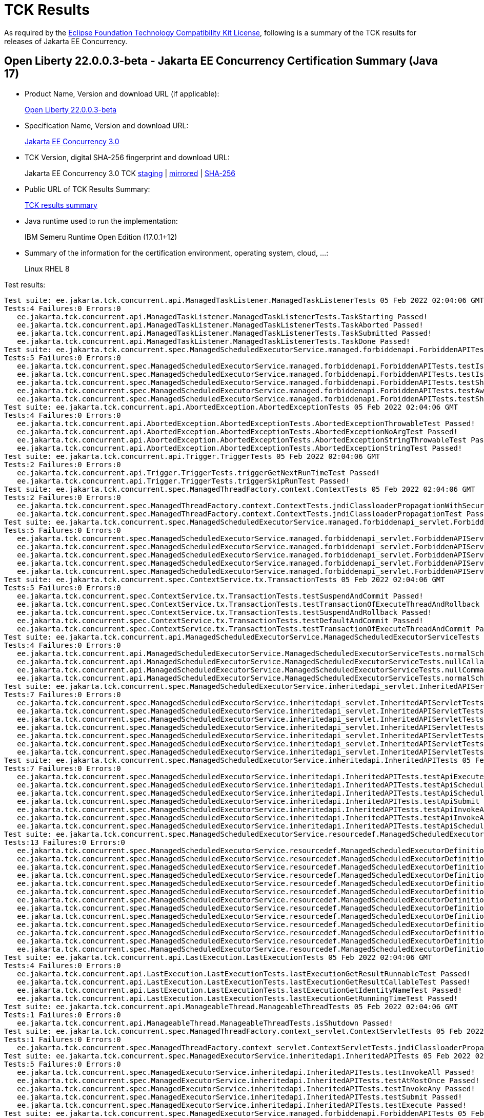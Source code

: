 :page-layout: certification 
= TCK Results

As required by the https://www.eclipse.org/legal/tck.php[Eclipse Foundation Technology Compatibility Kit License], following is a summary of the TCK results for releases of Jakarta EE Concurrency.

== Open Liberty 22.0.0.3-beta - Jakarta EE Concurrency Certification Summary (Java 17)

* Product Name, Version and download URL (if applicable):
+
https://public.dhe.ibm.com/ibmdl/export/pub/software/openliberty/runtime/beta/2022-02-01_1901/openliberty-22.0.0.3-beta.zip[Open Liberty 22.0.0.3-beta]

* Specification Name, Version and download URL:
+
link:https://jakarta.ee/specifications/concurrency/3.0[Jakarta EE Concurrency 3.0]

* TCK Version, digital SHA-256 fingerprint and download URL:
+
Jakarta EE Concurrency 3.0 TCK
https://jakarta.oss.sonatype.org/content/groups/staging/jakarta/enterprise/concurrent/jakarta.enterprise.concurrent-tck/3.0.0/jakarta.enterprise.concurrent-tck-3.0.0.jar[staging]
| https://public.dhe.ibm.com/ibmdl/export/pub/software/olrepo/io/openliberty/jakarta/enterprise/concurrent/jakarta.enterprise.concurrent-tck/3.0.0.20220126/jakarta.enterprise.concurrent-tck-3.0.0.20220126.jar[mirrored]
| https://jakarta.oss.sonatype.org/content/groups/staging/jakarta/enterprise/concurrent/jakarta.enterprise.concurrent-tck/3.0.0/jakarta.enterprise.concurrent-tck-3.0.0.pom.sha1[SHA-256]

* Public URL of TCK Results Summary:
+
link:22.0.0.3-beta-Java17-TCKResults.html[TCK results summary]

* Java runtime used to run the implementation:
+
IBM Semeru Runtime Open Edition (17.0.1+12)

* Summary of the information for the certification environment, operating system, cloud, ...:
+
Linux RHEL 8

Test results:

[source, text]
----
Test suite: ee.jakarta.tck.concurrent.api.ManagedTaskListener.ManagedTaskListenerTests 05 Feb 2022 02:04:06 GMT
Tests:4 Failures:0 Errors:0
   ee.jakarta.tck.concurrent.api.ManagedTaskListener.ManagedTaskListenerTests.TaskStarting Passed!
   ee.jakarta.tck.concurrent.api.ManagedTaskListener.ManagedTaskListenerTests.TaskAborted Passed!
   ee.jakarta.tck.concurrent.api.ManagedTaskListener.ManagedTaskListenerTests.TaskSubmitted Passed!
   ee.jakarta.tck.concurrent.api.ManagedTaskListener.ManagedTaskListenerTests.TaskDone Passed!
Test suite: ee.jakarta.tck.concurrent.spec.ManagedScheduledExecutorService.managed.forbiddenapi.ForbiddenAPITests 05 Feb 2022 02:04:06 GMT
Tests:5 Failures:0 Errors:0
   ee.jakarta.tck.concurrent.spec.ManagedScheduledExecutorService.managed.forbiddenapi.ForbiddenAPITests.testIsTerminated Passed!
   ee.jakarta.tck.concurrent.spec.ManagedScheduledExecutorService.managed.forbiddenapi.ForbiddenAPITests.testIsShutdown Passed!
   ee.jakarta.tck.concurrent.spec.ManagedScheduledExecutorService.managed.forbiddenapi.ForbiddenAPITests.testShutdown Passed!
   ee.jakarta.tck.concurrent.spec.ManagedScheduledExecutorService.managed.forbiddenapi.ForbiddenAPITests.testAwaitTermination Passed!
   ee.jakarta.tck.concurrent.spec.ManagedScheduledExecutorService.managed.forbiddenapi.ForbiddenAPITests.testShutdownNow Passed!
Test suite: ee.jakarta.tck.concurrent.api.AbortedException.AbortedExceptionTests 05 Feb 2022 02:04:06 GMT
Tests:4 Failures:0 Errors:0
   ee.jakarta.tck.concurrent.api.AbortedException.AbortedExceptionTests.AbortedExceptionThrowableTest Passed!
   ee.jakarta.tck.concurrent.api.AbortedException.AbortedExceptionTests.AbortedExceptionNoArgTest Passed!
   ee.jakarta.tck.concurrent.api.AbortedException.AbortedExceptionTests.AbortedExceptionStringThrowableTest Passed!
   ee.jakarta.tck.concurrent.api.AbortedException.AbortedExceptionTests.AbortedExceptionStringTest Passed!
Test suite: ee.jakarta.tck.concurrent.api.Trigger.TriggerTests 05 Feb 2022 02:04:06 GMT
Tests:2 Failures:0 Errors:0
   ee.jakarta.tck.concurrent.api.Trigger.TriggerTests.triggerGetNextRunTimeTest Passed!
   ee.jakarta.tck.concurrent.api.Trigger.TriggerTests.triggerSkipRunTest Passed!
Test suite: ee.jakarta.tck.concurrent.spec.ManagedThreadFactory.context.ContextTests 05 Feb 2022 02:04:06 GMT
Tests:2 Failures:0 Errors:0
   ee.jakarta.tck.concurrent.spec.ManagedThreadFactory.context.ContextTests.jndiClassloaderPropagationWithSecurityTest Passed!
   ee.jakarta.tck.concurrent.spec.ManagedThreadFactory.context.ContextTests.jndiClassloaderPropagationTest Passed!
Test suite: ee.jakarta.tck.concurrent.spec.ManagedScheduledExecutorService.managed.forbiddenapi_servlet.ForbiddenAPIServletTests 05 Feb 2022 02:04:06 GMT
Tests:5 Failures:0 Errors:0
   ee.jakarta.tck.concurrent.spec.ManagedScheduledExecutorService.managed.forbiddenapi_servlet.ForbiddenAPIServletTests.testShutdownNow Passed!
   ee.jakarta.tck.concurrent.spec.ManagedScheduledExecutorService.managed.forbiddenapi_servlet.ForbiddenAPIServletTests.testAwaitTermination Passed!
   ee.jakarta.tck.concurrent.spec.ManagedScheduledExecutorService.managed.forbiddenapi_servlet.ForbiddenAPIServletTests.testShutdown Passed!
   ee.jakarta.tck.concurrent.spec.ManagedScheduledExecutorService.managed.forbiddenapi_servlet.ForbiddenAPIServletTests.testIsShutdown Passed!
   ee.jakarta.tck.concurrent.spec.ManagedScheduledExecutorService.managed.forbiddenapi_servlet.ForbiddenAPIServletTests.testIsTerminated Passed!
Test suite: ee.jakarta.tck.concurrent.spec.ContextService.tx.TransactionTests 05 Feb 2022 02:04:06 GMT
Tests:5 Failures:0 Errors:0
   ee.jakarta.tck.concurrent.spec.ContextService.tx.TransactionTests.testSuspendAndCommit Passed!
   ee.jakarta.tck.concurrent.spec.ContextService.tx.TransactionTests.testTransactionOfExecuteThreadAndRollback Passed!
   ee.jakarta.tck.concurrent.spec.ContextService.tx.TransactionTests.testSuspendAndRollback Passed!
   ee.jakarta.tck.concurrent.spec.ContextService.tx.TransactionTests.testDefaultAndCommit Passed!
   ee.jakarta.tck.concurrent.spec.ContextService.tx.TransactionTests.testTransactionOfExecuteThreadAndCommit Passed!
Test suite: ee.jakarta.tck.concurrent.api.ManagedScheduledExecutorService.ManagedScheduledExecutorServiceTests 05 Feb 2022 02:04:06 GMT
Tests:4 Failures:0 Errors:0
   ee.jakarta.tck.concurrent.api.ManagedScheduledExecutorService.ManagedScheduledExecutorServiceTests.normalScheduleProcess2Test Passed!
   ee.jakarta.tck.concurrent.api.ManagedScheduledExecutorService.ManagedScheduledExecutorServiceTests.nullCallableScheduleProcessTest Passed!
   ee.jakarta.tck.concurrent.api.ManagedScheduledExecutorService.ManagedScheduledExecutorServiceTests.nullCommandScheduleProcessTest Passed!
   ee.jakarta.tck.concurrent.api.ManagedScheduledExecutorService.ManagedScheduledExecutorServiceTests.normalScheduleProcess1Test Passed!
Test suite: ee.jakarta.tck.concurrent.spec.ManagedScheduledExecutorService.inheritedapi_servlet.InheritedAPIServletTests 05 Feb 2022 02:04:06 GMT
Tests:7 Failures:0 Errors:0
   ee.jakarta.tck.concurrent.spec.ManagedScheduledExecutorService.inheritedapi_servlet.InheritedAPIServletTests.testApiScheduleAtFixedRate Passed!
   ee.jakarta.tck.concurrent.spec.ManagedScheduledExecutorService.inheritedapi_servlet.InheritedAPIServletTests.testApiSubmit Passed!
   ee.jakarta.tck.concurrent.spec.ManagedScheduledExecutorService.inheritedapi_servlet.InheritedAPIServletTests.testApiInvokeAll Passed!
   ee.jakarta.tck.concurrent.spec.ManagedScheduledExecutorService.inheritedapi_servlet.InheritedAPIServletTests.testApiScheduleWithFixedDelay Passed!
   ee.jakarta.tck.concurrent.spec.ManagedScheduledExecutorService.inheritedapi_servlet.InheritedAPIServletTests.testApiSchedule Passed!
   ee.jakarta.tck.concurrent.spec.ManagedScheduledExecutorService.inheritedapi_servlet.InheritedAPIServletTests.testApiExecute Passed!
   ee.jakarta.tck.concurrent.spec.ManagedScheduledExecutorService.inheritedapi_servlet.InheritedAPIServletTests.testApiInvokeAny Passed!
Test suite: ee.jakarta.tck.concurrent.spec.ManagedScheduledExecutorService.inheritedapi.InheritedAPITests 05 Feb 2022 02:04:06 GMT
Tests:7 Failures:0 Errors:0
   ee.jakarta.tck.concurrent.spec.ManagedScheduledExecutorService.inheritedapi.InheritedAPITests.testApiExecute Passed!
   ee.jakarta.tck.concurrent.spec.ManagedScheduledExecutorService.inheritedapi.InheritedAPITests.testApiScheduleAtFixedRate Passed!
   ee.jakarta.tck.concurrent.spec.ManagedScheduledExecutorService.inheritedapi.InheritedAPITests.testApiSchedule Passed!
   ee.jakarta.tck.concurrent.spec.ManagedScheduledExecutorService.inheritedapi.InheritedAPITests.testApiSubmit Passed!
   ee.jakarta.tck.concurrent.spec.ManagedScheduledExecutorService.inheritedapi.InheritedAPITests.testApiInvokeAll Passed!
   ee.jakarta.tck.concurrent.spec.ManagedScheduledExecutorService.inheritedapi.InheritedAPITests.testApiInvokeAny Passed!
   ee.jakarta.tck.concurrent.spec.ManagedScheduledExecutorService.inheritedapi.InheritedAPITests.testApiScheduleWithFixedDelay Passed!
Test suite: ee.jakarta.tck.concurrent.spec.ManagedScheduledExecutorService.resourcedef.ManagedScheduledExecutorDefinitionTests 05 Feb 2022 02:04:06 GMT
Tests:13 Failures:0 Errors:0
   ee.jakarta.tck.concurrent.spec.ManagedScheduledExecutorService.resourcedef.ManagedScheduledExecutorDefinitionTests.testManagedScheduledExecutorDefinitionDefaults Passed!
   ee.jakarta.tck.concurrent.spec.ManagedScheduledExecutorService.resourcedef.ManagedScheduledExecutorDefinitionTests.testManagedScheduledExecutorDefinitionAllAttributes_EJB Passed!
   ee.jakarta.tck.concurrent.spec.ManagedScheduledExecutorService.resourcedef.ManagedScheduledExecutorDefinitionTests.testIncompleteFutureMSE Passed!
   ee.jakarta.tck.concurrent.spec.ManagedScheduledExecutorService.resourcedef.ManagedScheduledExecutorDefinitionTests.testScheduleWithCronTrigger Passed!
   ee.jakarta.tck.concurrent.spec.ManagedScheduledExecutorService.resourcedef.ManagedScheduledExecutorDefinitionTests.testScheduleWithZonedTrigger Passed!
   ee.jakarta.tck.concurrent.spec.ManagedScheduledExecutorService.resourcedef.ManagedScheduledExecutorDefinitionTests.testCompletedFutureMSE Passed!
   ee.jakarta.tck.concurrent.spec.ManagedScheduledExecutorService.resourcedef.ManagedScheduledExecutorDefinitionTests.testAsynchronousMethodRunsWithContext Passed!
   ee.jakarta.tck.concurrent.spec.ManagedScheduledExecutorService.resourcedef.ManagedScheduledExecutorDefinitionTests.testManagedScheduledExecutorDefinitionAllAttributes Passed!
   ee.jakarta.tck.concurrent.spec.ManagedScheduledExecutorService.resourcedef.ManagedScheduledExecutorDefinitionTests.testAsynchronousMethodWithMaxAsync3 Passed!
   ee.jakarta.tck.concurrent.spec.ManagedScheduledExecutorService.resourcedef.ManagedScheduledExecutorDefinitionTests.testNotAnAsynchronousMethod Passed!
   ee.jakarta.tck.concurrent.spec.ManagedScheduledExecutorService.resourcedef.ManagedScheduledExecutorDefinitionTests.testIncompleteFutureMSE_EJB Passed!
   ee.jakarta.tck.concurrent.spec.ManagedScheduledExecutorService.resourcedef.ManagedScheduledExecutorDefinitionTests.testManagedScheduledExecutorDefinitionDefaults_EJB Passed!
   ee.jakarta.tck.concurrent.spec.ManagedScheduledExecutorService.resourcedef.ManagedScheduledExecutorDefinitionTests.testAsyncCompletionStageMSE Passed!
Test suite: ee.jakarta.tck.concurrent.api.LastExecution.LastExecutionTests 05 Feb 2022 02:04:06 GMT
Tests:4 Failures:0 Errors:0
   ee.jakarta.tck.concurrent.api.LastExecution.LastExecutionTests.lastExecutionGetResultRunnableTest Passed!
   ee.jakarta.tck.concurrent.api.LastExecution.LastExecutionTests.lastExecutionGetResultCallableTest Passed!
   ee.jakarta.tck.concurrent.api.LastExecution.LastExecutionTests.lastExecutionGetIdentityNameTest Passed!
   ee.jakarta.tck.concurrent.api.LastExecution.LastExecutionTests.lastExecutionGetRunningTimeTest Passed!
Test suite: ee.jakarta.tck.concurrent.api.ManageableThread.ManageableThreadTests 05 Feb 2022 02:04:06 GMT
Tests:1 Failures:0 Errors:0
   ee.jakarta.tck.concurrent.api.ManageableThread.ManageableThreadTests.isShutdown Passed!
Test suite: ee.jakarta.tck.concurrent.spec.ManagedThreadFactory.context_servlet.ContextServletTests 05 Feb 2022 02:04:06 GMT
Tests:1 Failures:0 Errors:0
   ee.jakarta.tck.concurrent.spec.ManagedThreadFactory.context_servlet.ContextServletTests.jndiClassloaderPropagationTest Passed!
Test suite: ee.jakarta.tck.concurrent.spec.ManagedExecutorService.inheritedapi.InheritedAPITests 05 Feb 2022 02:04:06 GMT
Tests:5 Failures:0 Errors:0
   ee.jakarta.tck.concurrent.spec.ManagedExecutorService.inheritedapi.InheritedAPITests.testInvokeAll Passed!
   ee.jakarta.tck.concurrent.spec.ManagedExecutorService.inheritedapi.InheritedAPITests.testAtMostOnce Passed!
   ee.jakarta.tck.concurrent.spec.ManagedExecutorService.inheritedapi.InheritedAPITests.testInvokeAny Passed!
   ee.jakarta.tck.concurrent.spec.ManagedExecutorService.inheritedapi.InheritedAPITests.testSubmit Passed!
   ee.jakarta.tck.concurrent.spec.ManagedExecutorService.inheritedapi.InheritedAPITests.testExecute Passed!
Test suite: ee.jakarta.tck.concurrent.spec.ManagedExecutorService.managed.forbiddenapi.ForbiddenAPITests 05 Feb 2022 02:04:06 GMT
Tests:5 Failures:0 Errors:0
   ee.jakarta.tck.concurrent.spec.ManagedExecutorService.managed.forbiddenapi.ForbiddenAPITests.testShutdownNow Passed!
   ee.jakarta.tck.concurrent.spec.ManagedExecutorService.managed.forbiddenapi.ForbiddenAPITests.testIsShutdown Passed!
   ee.jakarta.tck.concurrent.spec.ManagedExecutorService.managed.forbiddenapi.ForbiddenAPITests.testShutdown Passed!
   ee.jakarta.tck.concurrent.spec.ManagedExecutorService.managed.forbiddenapi.ForbiddenAPITests.testIsTerminated Passed!
   ee.jakarta.tck.concurrent.spec.ManagedExecutorService.managed.forbiddenapi.ForbiddenAPITests.testAwaitTermination Passed!
Test suite: ee.jakarta.tck.concurrent.spec.ManagedThreadFactory.tx.TransactionTests 05 Feb 2022 02:04:06 GMT
Tests:3 Failures:0 Errors:0
   ee.jakarta.tck.concurrent.spec.ManagedThreadFactory.tx.TransactionTests.testRollbackTransactionWithManagedThreadFactory Passed!
   ee.jakarta.tck.concurrent.spec.ManagedThreadFactory.tx.TransactionTests.testCommitTransactionWithManagedThreadFactory Passed!
   ee.jakarta.tck.concurrent.spec.ManagedThreadFactory.tx.TransactionTests.testCancelTransactionWithManagedThreadFactory Passed!
Test suite: ee.jakarta.tck.concurrent.api.ContextService.ContextServiceTests 05 Feb 2022 02:04:06 GMT
Tests:14 Failures:0 Errors:0
   ee.jakarta.tck.concurrent.api.ContextService.ContextServiceTests.ContextServiceWithMultiIntfsAndPropertiesAndInstanceIsNull Passed!
   ee.jakarta.tck.concurrent.api.ContextService.ContextServiceTests.ContextServiceWithIntf Passed!
   ee.jakarta.tck.concurrent.api.ContextService.ContextServiceTests.ContextServiceWithIntfAndProperties Passed!
   ee.jakarta.tck.concurrent.api.ContextService.ContextServiceTests.ContextServiceWithMultiIntfsAndInstanceIsNull Passed!
   ee.jakarta.tck.concurrent.api.ContextService.ContextServiceTests.ContextServiceWithIntfAndIntfNoImplemented Passed!
   ee.jakarta.tck.concurrent.api.ContextService.ContextServiceTests.ContextServiceWithIntfsAndPropertiesAndInstanceIsNull Passed!
   ee.jakarta.tck.concurrent.api.ContextService.ContextServiceTests.ContextServiceWithMultiIntfsAndPropertiesAndIntfNoImplemented Passed!
   ee.jakarta.tck.concurrent.api.ContextService.ContextServiceTests.ContextServiceWithMultiIntfs Passed!
   ee.jakarta.tck.concurrent.api.ContextService.ContextServiceTests.ContextServiceWithIntfAndInstanceIsNull Passed!
   ee.jakarta.tck.concurrent.api.ContextService.ContextServiceTests.ContextServiceWithIntfAndPropertiesAndIntfNoImplemented Passed!
   ee.jakarta.tck.concurrent.api.ContextService.ContextServiceTests.GetExecutionPropertiesNoProxy Passed!
   ee.jakarta.tck.concurrent.api.ContextService.ContextServiceTests.GetExecutionProperties Passed!
   ee.jakarta.tck.concurrent.api.ContextService.ContextServiceTests.ContextServiceWithMultiIntfsAndProperties Passed!
   ee.jakarta.tck.concurrent.api.ContextService.ContextServiceTests.ContextServiceWithMultiIntfsAndIntfNoImplemented Passed!
Test suite: ee.jakarta.tck.concurrent.spec.ManagedThreadFactory.resourcedef.ManagedThreadFactoryDefinitionTests 05 Feb 2022 02:04:06 GMT
Tests:6 Failures:0 Errors:0
   ee.jakarta.tck.concurrent.spec.ManagedThreadFactory.resourcedef.ManagedThreadFactoryDefinitionTests.testManagedThreadFactoryDefinitionDefaultsEJB Passed!
   ee.jakarta.tck.concurrent.spec.ManagedThreadFactory.resourcedef.ManagedThreadFactoryDefinitionTests.testParallelStreamBackedByManagedThreadFactoryEJB Passed!
   ee.jakarta.tck.concurrent.spec.ManagedThreadFactory.resourcedef.ManagedThreadFactoryDefinitionTests.testManagedThreadFactoryDefinitionAllAttributes Passed!
   ee.jakarta.tck.concurrent.spec.ManagedThreadFactory.resourcedef.ManagedThreadFactoryDefinitionTests.testParallelStreamBackedByManagedThreadFactory Passed!
   ee.jakarta.tck.concurrent.spec.ManagedThreadFactory.resourcedef.ManagedThreadFactoryDefinitionTests.testManagedThreadFactoryDefinitionAllAttributesEJB Passed!
   ee.jakarta.tck.concurrent.spec.ManagedThreadFactory.resourcedef.ManagedThreadFactoryDefinitionTests.testManagedThreadFactoryDefinitionDefaults Passed!
Test suite: ee.jakarta.tck.concurrent.spec.ManagedExecutorService.security.SecurityTests 05 Feb 2022 02:04:06 GMT
Tests:1 Failures:0 Errors:0
   ee.jakarta.tck.concurrent.spec.ManagedExecutorService.security.SecurityTests.managedExecutorServiceAPISecurityTest Passed!
Test suite: ee.jakarta.tck.concurrent.api.ManagedTask.ManagedTaskTests 05 Feb 2022 02:04:06 GMT
Tests:2 Failures:0 Errors:0
   ee.jakarta.tck.concurrent.api.ManagedTask.ManagedTaskTests.GetExecutionProperties Passed!
   ee.jakarta.tck.concurrent.api.ManagedTask.ManagedTaskTests.GetManagedTaskListener Passed!
Test suite: ee.jakarta.tck.concurrent.spec.signature.SignatureTests 05 Feb 2022 02:04:06 GMT
Tests:27 Failures:0 Errors:0
   ee.jakarta.tck.concurrent.spec.signature.SignatureTests.testSignatures Passed!
   ee.jakarta.tck.concurrent.spec.signature.SignatureTests.testSignatures Passed!
   ee.jakarta.tck.concurrent.spec.signature.SignatureTests.testSignatures Passed!
   ee.jakarta.tck.concurrent.spec.signature.SignatureTests.testSignatures Passed!
   ee.jakarta.tck.concurrent.spec.signature.SignatureTests.testSignatures Passed!
   ee.jakarta.tck.concurrent.spec.signature.SignatureTests.testSignatures Passed!
   ee.jakarta.tck.concurrent.spec.signature.SignatureTests.testSignatures Passed!
   ee.jakarta.tck.concurrent.spec.signature.SignatureTests.testSignatures Passed!
   ee.jakarta.tck.concurrent.spec.signature.SignatureTests.testSignatures Passed!
   ee.jakarta.tck.concurrent.spec.signature.SignatureTests.testSignatures Passed!
   ee.jakarta.tck.concurrent.spec.signature.SignatureTests.testSignatures Passed!
   ee.jakarta.tck.concurrent.spec.signature.SignatureTests.testSignatures Passed!
   ee.jakarta.tck.concurrent.spec.signature.SignatureTests.testSignatures Passed!
   ee.jakarta.tck.concurrent.spec.signature.SignatureTests.testSignatures Passed!
   ee.jakarta.tck.concurrent.spec.signature.SignatureTests.testSignatures Passed!
   ee.jakarta.tck.concurrent.spec.signature.SignatureTests.testSignatures Passed!
   ee.jakarta.tck.concurrent.spec.signature.SignatureTests.testSignatures Passed!
   ee.jakarta.tck.concurrent.spec.signature.SignatureTests.testSignatures Passed!
   ee.jakarta.tck.concurrent.spec.signature.SignatureTests.testSignatures Passed!
   ee.jakarta.tck.concurrent.spec.signature.SignatureTests.testSignatures Passed!
   ee.jakarta.tck.concurrent.spec.signature.SignatureTests.testSignatures Passed!
   ee.jakarta.tck.concurrent.spec.signature.SignatureTests.testSignatures Passed!
   ee.jakarta.tck.concurrent.spec.signature.SignatureTests.testSignatures Passed!
   ee.jakarta.tck.concurrent.spec.signature.SignatureTests.testSignatures Passed!
   ee.jakarta.tck.concurrent.spec.signature.SignatureTests.testSignatures Passed!
   ee.jakarta.tck.concurrent.spec.signature.SignatureTests.testSignatures Passed!
   ee.jakarta.tck.concurrent.spec.signature.SignatureTests.testSignatures Passed!
Test suite: ee.jakarta.tck.concurrent.spec.ContextService.contextPropagate_servlet.ContextPropagationServletTests 05 Feb 2022 02:04:06 GMT
Tests:2 Failures:0 Errors:0
   ee.jakarta.tck.concurrent.spec.ContextService.contextPropagate_servlet.ContextPropagationServletTests.testClassloaderInServlet Passed!
   ee.jakarta.tck.concurrent.spec.ContextService.contextPropagate_servlet.ContextPropagationServletTests.testJNDIContextInServlet Passed!
Test suite: ee.jakarta.tck.concurrent.spec.ManagedScheduledExecutorService.security.SecurityTests 05 Feb 2022 02:04:06 GMT
Tests:1 Failures:0 Errors:0
   ee.jakarta.tck.concurrent.spec.ManagedScheduledExecutorService.security.SecurityTests.managedScheduledExecutorServiceAPISecurityTest Passed!
Test suite: ee.jakarta.tck.concurrent.spec.ManagedExecutorService.tx.TransactionTests 05 Feb 2022 02:04:06 GMT
Tests:3 Failures:0 Errors:0
   ee.jakarta.tck.concurrent.spec.ManagedExecutorService.tx.TransactionTests.testCommitTransactionWithManagedExecutorService Passed!
   ee.jakarta.tck.concurrent.spec.ManagedExecutorService.tx.TransactionTests.testCancelTransactionWithManagedExecutorService Passed!
   ee.jakarta.tck.concurrent.spec.ManagedExecutorService.tx.TransactionTests.testRollbackTransactionWithManagedExecutorService Passed!
Test suite: ee.jakarta.tck.concurrent.spec.ManagedExecutorService.managed_servlet.forbiddenapi.ForbiddenAPIServletTests 05 Feb 2022 02:04:06 GMT
Tests:5 Failures:0 Errors:0
   ee.jakarta.tck.concurrent.spec.ManagedExecutorService.managed_servlet.forbiddenapi.ForbiddenAPIServletTests.testShutdown Passed!
   ee.jakarta.tck.concurrent.spec.ManagedExecutorService.managed_servlet.forbiddenapi.ForbiddenAPIServletTests.testIsShutdown Passed!
   ee.jakarta.tck.concurrent.spec.ManagedExecutorService.managed_servlet.forbiddenapi.ForbiddenAPIServletTests.testIsTerminated Passed!
   ee.jakarta.tck.concurrent.spec.ManagedExecutorService.managed_servlet.forbiddenapi.ForbiddenAPIServletTests.testAwaitTermination Passed!
   ee.jakarta.tck.concurrent.spec.ManagedExecutorService.managed_servlet.forbiddenapi.ForbiddenAPIServletTests.testShutdownNow Passed!
Test suite: ee.jakarta.tck.concurrent.spec.ManagedThreadFactory.apitests.APITests 05 Feb 2022 02:04:06 GMT
Tests:2 Failures:0 Errors:0
   ee.jakarta.tck.concurrent.spec.ManagedThreadFactory.apitests.APITests.interruptThreadApiTest Passed!
   ee.jakarta.tck.concurrent.spec.ManagedThreadFactory.apitests.APITests.implementsManageableThreadInterfaceTest Passed!
Test suite: ee.jakarta.tck.concurrent.spec.ContextService.contextPropagate.ContextPropagationTests 05 Feb 2022 02:04:06 GMT
Tests:16 Failures:0 Errors:0
   ee.jakarta.tck.concurrent.spec.ContextService.contextPropagate.ContextPropagationTests.testSecurityUnchangedContext Passed!
   ee.jakarta.tck.concurrent.spec.ContextService.contextPropagate.ContextPropagationTests.testClassloaderAndCreateProxyInServlet Passed!
   ee.jakarta.tck.concurrent.spec.ContextService.contextPropagate.ContextPropagationTests.testCopyWithContextCapture Passed!
   ee.jakarta.tck.concurrent.spec.ContextService.contextPropagate.ContextPropagationTests.testContextServiceDefinitionFromEJBDefaults Passed!
   ee.jakarta.tck.concurrent.spec.ContextService.contextPropagate.ContextPropagationTests.testJNDIContextAndCreateProxyInServlet Passed!
   ee.jakarta.tck.concurrent.spec.ContextService.contextPropagate.ContextPropagationTests.testJNDIContextAndCreateProxyInEJB Passed!
   ee.jakarta.tck.concurrent.spec.ContextService.contextPropagate.ContextPropagationTests.testContextServiceDefinitionWithThirdPartyContext Passed!
   ee.jakarta.tck.concurrent.spec.ContextService.contextPropagate.ContextPropagationTests.testContextServiceDefinitionDefaults Passed!
   ee.jakarta.tck.concurrent.spec.ContextService.contextPropagate.ContextPropagationTests.testContextServiceDefinitionAllAttributes Passed!
   ee.jakarta.tck.concurrent.spec.ContextService.contextPropagate.ContextPropagationTests.testContextualFunction Passed!
   ee.jakarta.tck.concurrent.spec.ContextService.contextPropagate.ContextPropagationTests.testSecurityPropagatedContext Passed!
   ee.jakarta.tck.concurrent.spec.ContextService.contextPropagate.ContextPropagationTests.testSecurityAndCreateProxyInServlet Passed!
   ee.jakarta.tck.concurrent.spec.ContextService.contextPropagate.ContextPropagationTests.testContextServiceDefinitionFromEJBAllAttributes Passed!
   ee.jakarta.tck.concurrent.spec.ContextService.contextPropagate.ContextPropagationTests.testContextualSupplier Passed!
   ee.jakarta.tck.concurrent.spec.ContextService.contextPropagate.ContextPropagationTests.testSecurityClearedContext Passed!
   ee.jakarta.tck.concurrent.spec.ContextService.contextPropagate.ContextPropagationTests.testContextualConsumer Passed!
Test suite: ee.jakarta.tck.concurrent.spec.ManagedExecutorService.resourcedef.ManagedExecutorDefinitionTests 05 Feb 2022 02:04:06 GMT
Tests:11 Failures:0 Errors:0
   ee.jakarta.tck.concurrent.spec.ManagedExecutorService.resourcedef.ManagedExecutorDefinitionTests.testCopyCompletableFuture Passed!
   ee.jakarta.tck.concurrent.spec.ManagedExecutorService.resourcedef.ManagedExecutorDefinitionTests.testAsynchronousMethodVoidReturnType Passed!
   ee.jakarta.tck.concurrent.spec.ManagedExecutorService.resourcedef.ManagedExecutorDefinitionTests.testCompletedFuture Passed!
   ee.jakarta.tck.concurrent.spec.ManagedExecutorService.resourcedef.ManagedExecutorDefinitionTests.testManagedExecutorDefinitionAllAttributes Passed!
   ee.jakarta.tck.concurrent.spec.ManagedExecutorService.resourcedef.ManagedExecutorDefinitionTests.testAsynchronousMethodReturnsCompletableFuture Passed!
   ee.jakarta.tck.concurrent.spec.ManagedExecutorService.resourcedef.ManagedExecutorDefinitionTests.testCopyCompletableFutureEJB Passed!
   ee.jakarta.tck.concurrent.spec.ManagedExecutorService.resourcedef.ManagedExecutorDefinitionTests.testIncompleteFutureEJB Passed!
   ee.jakarta.tck.concurrent.spec.ManagedExecutorService.resourcedef.ManagedExecutorDefinitionTests.testManagedExecutorDefinitionDefaults Passed!
   ee.jakarta.tck.concurrent.spec.ManagedExecutorService.resourcedef.ManagedExecutorDefinitionTests.testIncompleteFuture Passed!
   ee.jakarta.tck.concurrent.spec.ManagedExecutorService.resourcedef.ManagedExecutorDefinitionTests.testAsynchronousMethodReturnsCompletionStage Passed!
   ee.jakarta.tck.concurrent.spec.ManagedExecutorService.resourcedef.ManagedExecutorDefinitionTests.testAsyncCompletionStage Passed!
Test suite: ee.jakarta.tck.concurrent.spec.ManagedScheduledExecutorService.tx.TransactionTests 05 Feb 2022 02:04:06 GMT
Tests:3 Failures:0 Errors:0
   ee.jakarta.tck.concurrent.spec.ManagedScheduledExecutorService.tx.TransactionTests.testCancelTransactionWithManagedScheduledExecutorService Passed!
   ee.jakarta.tck.concurrent.spec.ManagedScheduledExecutorService.tx.TransactionTests.testCommitTransactionWithManagedScheduledExecutorService Passed!
   ee.jakarta.tck.concurrent.spec.ManagedScheduledExecutorService.tx.TransactionTests.testRollbackTransactionWithManagedScheduledExecutorService Passed!
Test suite: ee.jakarta.tck.concurrent.api.ManagedExecutors.ManagedExecutorsTests 05 Feb 2022 02:04:06 GMT
Tests:10 Failures:0 Errors:0
   ee.jakarta.tck.concurrent.api.ManagedExecutors.ManagedExecutorsTests.ManageCallableTaskWithNullArg Passed!
   ee.jakarta.tck.concurrent.api.ManagedExecutors.ManagedExecutorsTests.ManageRunnableTaskWithTaskListenerAndMap Passed!
   ee.jakarta.tck.concurrent.api.ManagedExecutors.ManagedExecutorsTests.ManageCallableTaskWithTaskListenerAndMap Passed!
   ee.jakarta.tck.concurrent.api.ManagedExecutors.ManagedExecutorsTests.ManageRunnableTaskWithNullArg Passed!
   ee.jakarta.tck.concurrent.api.ManagedExecutors.ManagedExecutorsTests.IsCurrentThreadShutdown Passed!
   ee.jakarta.tck.concurrent.api.ManagedExecutors.ManagedExecutorsTests.ManageCallableTaskWithMapAndNullArg Passed!
   ee.jakarta.tck.concurrent.api.ManagedExecutors.ManagedExecutorsTests.IsCurrentThreadShutdown_ManageableThread Passed!
   ee.jakarta.tck.concurrent.api.ManagedExecutors.ManagedExecutorsTests.ManageRunnableTaskWithMapAndNullArg Passed!
   ee.jakarta.tck.concurrent.api.ManagedExecutors.ManagedExecutorsTests.ManageRunnableTaskWithTaskListener Passed!
   ee.jakarta.tck.concurrent.api.ManagedExecutors.ManagedExecutorsTests.ManageCallableTaskWithTaskListener Passed!
Test suite: ee.jakarta.tck.concurrent.api.SkippedException.SkippedExceptionTests 05 Feb 2022 02:04:06 GMT
Tests:4 Failures:0 Errors:0
   ee.jakarta.tck.concurrent.api.SkippedException.SkippedExceptionTests.SkippedExceptionStringThrowableTest Passed!
   ee.jakarta.tck.concurrent.api.SkippedException.SkippedExceptionTests.SkippedExceptionThrowableTest Passed!
   ee.jakarta.tck.concurrent.api.SkippedException.SkippedExceptionTests.SkippedExceptionNoArgTest Passed!
   ee.jakarta.tck.concurrent.api.SkippedException.SkippedExceptionTests.SkippedExceptionStringTest Passed!
----
